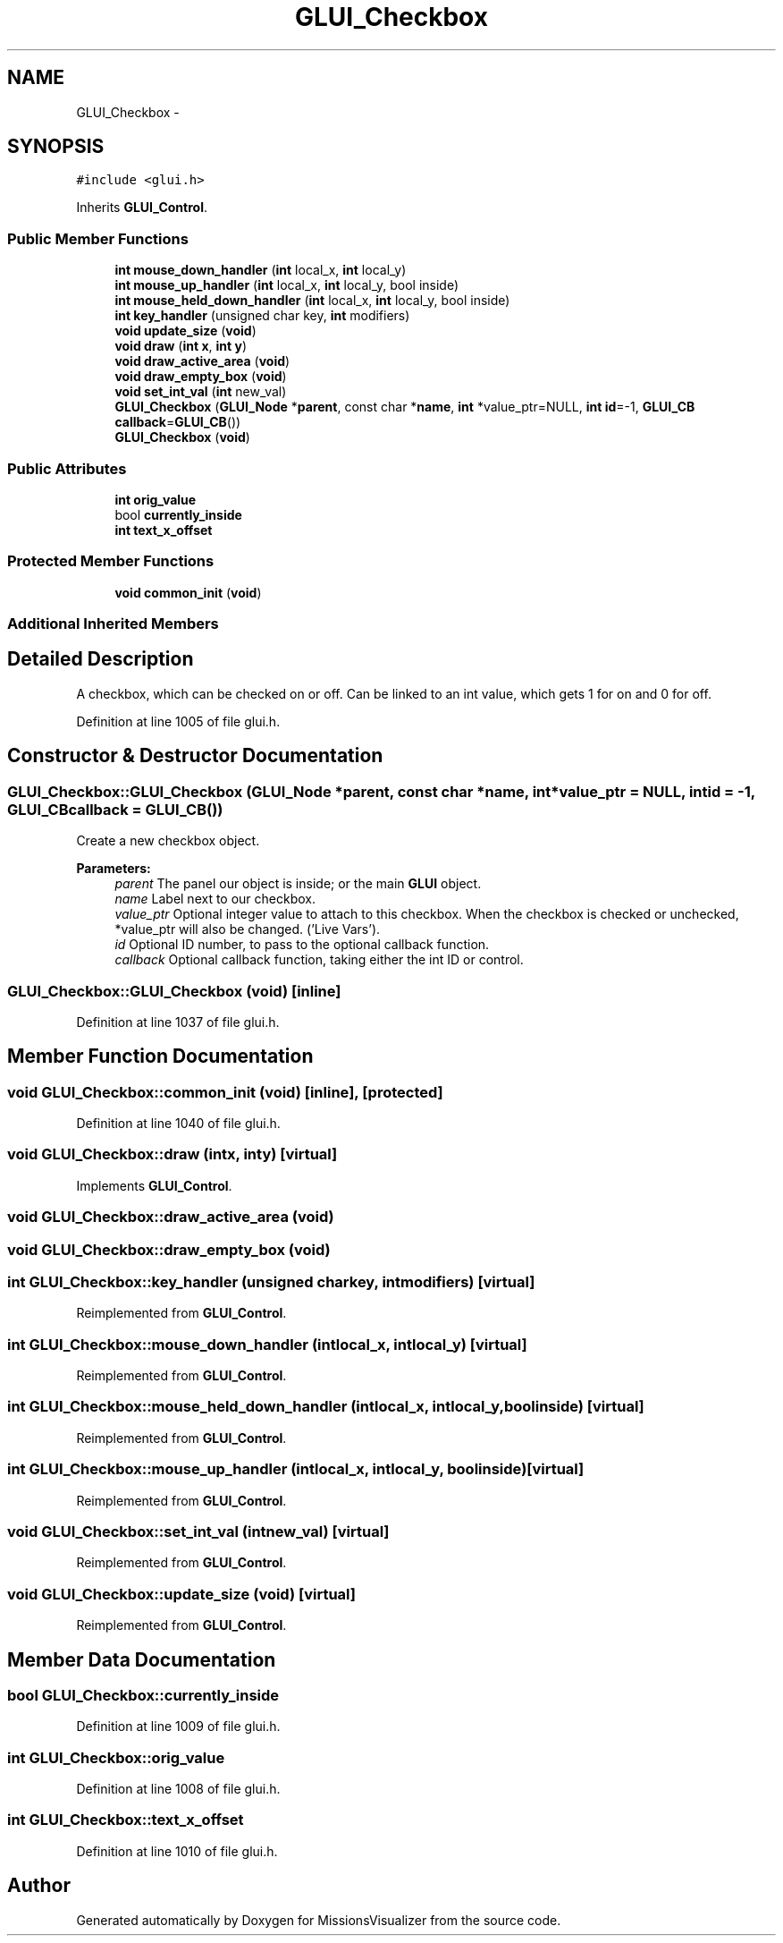.TH "GLUI_Checkbox" 3 "Mon May 9 2016" "Version 0.1" "MissionsVisualizer" \" -*- nroff -*-
.ad l
.nh
.SH NAME
GLUI_Checkbox \- 
.SH SYNOPSIS
.br
.PP
.PP
\fC#include <glui\&.h>\fP
.PP
Inherits \fBGLUI_Control\fP\&.
.SS "Public Member Functions"

.in +1c
.ti -1c
.RI "\fBint\fP \fBmouse_down_handler\fP (\fBint\fP local_x, \fBint\fP local_y)"
.br
.ti -1c
.RI "\fBint\fP \fBmouse_up_handler\fP (\fBint\fP local_x, \fBint\fP local_y, bool inside)"
.br
.ti -1c
.RI "\fBint\fP \fBmouse_held_down_handler\fP (\fBint\fP local_x, \fBint\fP local_y, bool inside)"
.br
.ti -1c
.RI "\fBint\fP \fBkey_handler\fP (unsigned char key, \fBint\fP modifiers)"
.br
.ti -1c
.RI "\fBvoid\fP \fBupdate_size\fP (\fBvoid\fP)"
.br
.ti -1c
.RI "\fBvoid\fP \fBdraw\fP (\fBint\fP \fBx\fP, \fBint\fP \fBy\fP)"
.br
.ti -1c
.RI "\fBvoid\fP \fBdraw_active_area\fP (\fBvoid\fP)"
.br
.ti -1c
.RI "\fBvoid\fP \fBdraw_empty_box\fP (\fBvoid\fP)"
.br
.ti -1c
.RI "\fBvoid\fP \fBset_int_val\fP (\fBint\fP new_val)"
.br
.ti -1c
.RI "\fBGLUI_Checkbox\fP (\fBGLUI_Node\fP *\fBparent\fP, const char *\fBname\fP, \fBint\fP *value_ptr=NULL, \fBint\fP \fBid\fP=-1, \fBGLUI_CB\fP \fBcallback\fP=\fBGLUI_CB\fP())"
.br
.ti -1c
.RI "\fBGLUI_Checkbox\fP (\fBvoid\fP)"
.br
.in -1c
.SS "Public Attributes"

.in +1c
.ti -1c
.RI "\fBint\fP \fBorig_value\fP"
.br
.ti -1c
.RI "bool \fBcurrently_inside\fP"
.br
.ti -1c
.RI "\fBint\fP \fBtext_x_offset\fP"
.br
.in -1c
.SS "Protected Member Functions"

.in +1c
.ti -1c
.RI "\fBvoid\fP \fBcommon_init\fP (\fBvoid\fP)"
.br
.in -1c
.SS "Additional Inherited Members"
.SH "Detailed Description"
.PP 
A checkbox, which can be checked on or off\&. Can be linked to an int value, which gets 1 for on and 0 for off\&. 
.PP
Definition at line 1005 of file glui\&.h\&.
.SH "Constructor & Destructor Documentation"
.PP 
.SS "GLUI_Checkbox::GLUI_Checkbox (\fBGLUI_Node\fP *parent, const char *name, \fBint\fP *value_ptr = \fCNULL\fP, \fBint\fPid = \fC-1\fP, \fBGLUI_CB\fPcallback = \fC\fBGLUI_CB\fP()\fP)"
Create a new checkbox object\&.
.PP
\fBParameters:\fP
.RS 4
\fIparent\fP The panel our object is inside; or the main \fBGLUI\fP object\&. 
.br
\fIname\fP Label next to our checkbox\&. 
.br
\fIvalue_ptr\fP Optional integer value to attach to this checkbox\&. When the checkbox is checked or unchecked, *value_ptr will also be changed\&. ('Live Vars')\&. 
.br
\fIid\fP Optional ID number, to pass to the optional callback function\&. 
.br
\fIcallback\fP Optional callback function, taking either the int ID or control\&. 
.RE
.PP

.SS "GLUI_Checkbox::GLUI_Checkbox (\fBvoid\fP)\fC [inline]\fP"

.PP
Definition at line 1037 of file glui\&.h\&.
.SH "Member Function Documentation"
.PP 
.SS "\fBvoid\fP GLUI_Checkbox::common_init (\fBvoid\fP)\fC [inline]\fP, \fC [protected]\fP"

.PP
Definition at line 1040 of file glui\&.h\&.
.SS "\fBvoid\fP GLUI_Checkbox::draw (\fBint\fPx, \fBint\fPy)\fC [virtual]\fP"

.PP
Implements \fBGLUI_Control\fP\&.
.SS "\fBvoid\fP GLUI_Checkbox::draw_active_area (\fBvoid\fP)"

.SS "\fBvoid\fP GLUI_Checkbox::draw_empty_box (\fBvoid\fP)"

.SS "\fBint\fP GLUI_Checkbox::key_handler (unsigned charkey, \fBint\fPmodifiers)\fC [virtual]\fP"

.PP
Reimplemented from \fBGLUI_Control\fP\&.
.SS "\fBint\fP GLUI_Checkbox::mouse_down_handler (\fBint\fPlocal_x, \fBint\fPlocal_y)\fC [virtual]\fP"

.PP
Reimplemented from \fBGLUI_Control\fP\&.
.SS "\fBint\fP GLUI_Checkbox::mouse_held_down_handler (\fBint\fPlocal_x, \fBint\fPlocal_y, boolinside)\fC [virtual]\fP"

.PP
Reimplemented from \fBGLUI_Control\fP\&.
.SS "\fBint\fP GLUI_Checkbox::mouse_up_handler (\fBint\fPlocal_x, \fBint\fPlocal_y, boolinside)\fC [virtual]\fP"

.PP
Reimplemented from \fBGLUI_Control\fP\&.
.SS "\fBvoid\fP GLUI_Checkbox::set_int_val (\fBint\fPnew_val)\fC [virtual]\fP"

.PP
Reimplemented from \fBGLUI_Control\fP\&.
.SS "\fBvoid\fP GLUI_Checkbox::update_size (\fBvoid\fP)\fC [virtual]\fP"

.PP
Reimplemented from \fBGLUI_Control\fP\&.
.SH "Member Data Documentation"
.PP 
.SS "bool GLUI_Checkbox::currently_inside"

.PP
Definition at line 1009 of file glui\&.h\&.
.SS "\fBint\fP GLUI_Checkbox::orig_value"

.PP
Definition at line 1008 of file glui\&.h\&.
.SS "\fBint\fP GLUI_Checkbox::text_x_offset"

.PP
Definition at line 1010 of file glui\&.h\&.

.SH "Author"
.PP 
Generated automatically by Doxygen for MissionsVisualizer from the source code\&.
